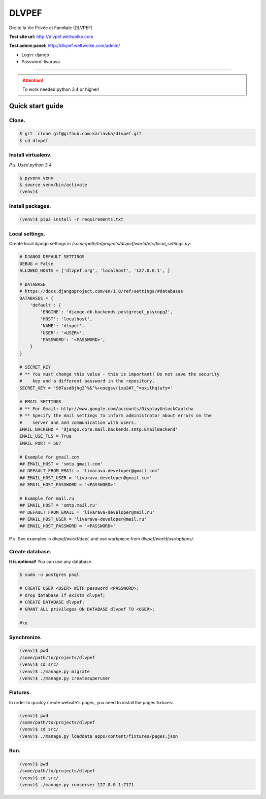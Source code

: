 DLVPEF
======

Droite la Vie Privée et Familiale (DLVPEF)

**Test site url:** http://dlvpef.weltwolke.com

**Test admin panel:** http://dlvpef.weltwolke.com/admin/

- Login: django
- Password: livarava

-------

.. attention::

    To work needed python 3.4 or higher!


Quick start guide
-----------------

Clone.
++++++

.. code-block::

    $ git  clone git@github.com:kariavka/dlvpef.git
    $ cd dlvpef

Install virtualenv.
++++++++++++++++++++

*P.s. Used python 3.4*

.. code-block::

    $ pyvenv venv
    $ source venv/bin/activate
    (venv)$

Install packages.
+++++++++++++++++

.. code-block::

    (venv)$ pip3 install -r requirements.txt


Local settings.
+++++++++++++++

Create local django settings in `/some/path/to/projects/dlvpef/world/etc/local_settings.py`:

.. code-block:: python

    # DJANGO DEFAULT SETTINGS
    DEBUG = False
    ALLOWED_HOSTS = ['dlvpef.org', 'localhost', '127.0.0.1', ]

    # DATABASE
    # https://docs.djangoproject.com/en/1.8/ref/settings/#databases
    DATABASES = {
        'default': {
            'ENGINE': 'django.db.backends.postgresql_psycopg2',
            'HOST': 'localhost',
            'NAME': 'dlvpef',
            'USER': '<USER>',
            'PASSWORD': '<PASSWORD>',
        }
    }

    # SECRET_KEY
    # ** You must change this value - this is important! Do not save the security
    #    key and a different password in the repository.
    SECRET_KEY = '987asd8jhg3^%&^%+eoegsv(1xp2#7_^=oxilhq)afy='

    # EMAIL SETTINGS
    # ** For Gmail: http://www.google.com/accounts/DisplayUnlockCaptcha
    # ** Specify the mail settings to inform administrator about errors on the
    #    server and and communication with users.
    EMAIL_BACKEND = 'django.core.mail.backends.smtp.EmailBackend'
    EMAIL_USE_TLS = True
    EMAIL_PORT = 587

    # Example for gmail.com
    ## EMAIL_HOST = 'smtp.gmail.com'
    ## DEFAULT_FROM_EMAIL = 'livarava.developer@gmail.com'
    ## EMAIL_HOST_USER = 'livarava.developer@gmail.com'
    ## EMAIL_HOST_PASSWORD = '<PASSWORD>'

    # Example for mail.ru
    ## EMAIL_HOST = 'smtp.mail.ru'
    ## DEFAULT_FROM_EMAIL = 'livarava-developer@mail.ru'
    ## EMAIL_HOST_USER = 'livarava-developer@mail.ru'
    ## EMAIL_HOST_PASSWORD = '<PASSWORD>'


P.s. See examples in `dlvpef/world/dev/`, and use workpiece from `dlvpef/world/usr/options/`.

Create database.
++++++++++++++++

**It is optional!** You can use any database.

.. code-block::

    $ sudo -u postgres psql

    # CREATE USER <USER> WITH password <PASSWORD>;
    # drop database if exists dlvpef;
    # CREATE DATABASE dlvpef;
    # GRANT ALL privileges ON DATABASE dlvpef TO <USER>;

    #\q


Synchronize.
++++++++++++

.. code-block::

    (venv)$ pwd
    /some/path/to/projects/dlvpef
    (venv)$ cd src/
    (venv)$ ./manage.py migrate
    (venv)$ ./manage.py createsuperuser


Fixtures.
+++++++++

In order to quickly create website's pages, you need to install the pages fixtures:

.. code-block::

    (venv)$ pwd
    /some/path/to/projects/dlvpef
    (venv)$ cd src/
    (venv)$ ./manage.py loaddata apps/content/fixtures/pages.json

Run.
++++

.. code-block::

    (venv)$ pwd
    /some/path/to/projects/dlvpef
    (venv)$ cd src/
    (venv)$ ./manage.py runserver 127.0.0.1:7171


